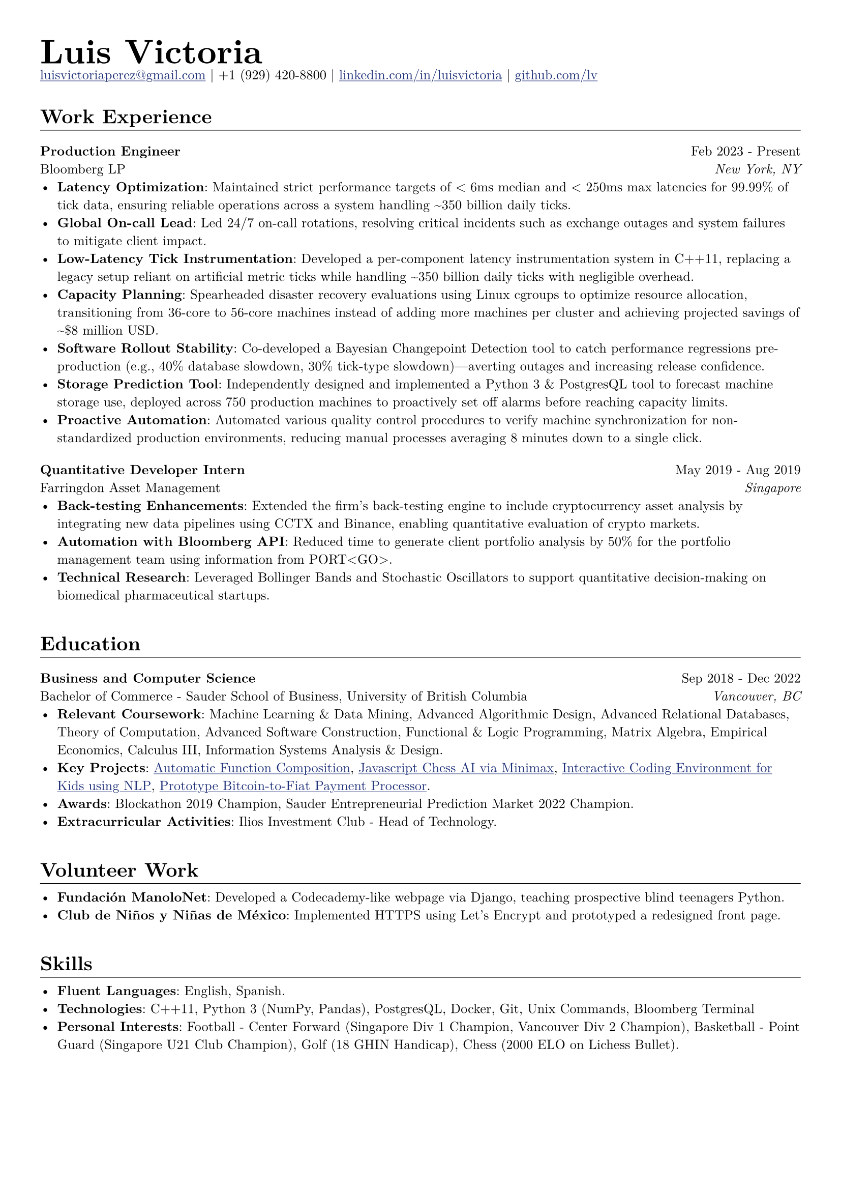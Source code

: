 // Set document properties
#set document(author: "Luis Victoria", title: "Curriculum Vitae")
#set page(margin: (left: 1cm, right: 1cm, top: 1cm, bottom: 1cm))
#set text(font: "New Computer Modern", size: 9.5pt)


// Override properties
#show link: it => {
  set text(fill: rgb(29, 47, 120))
  underline(it)
}

#show line: it => {
  v(-1.25em)
  it
  v(0em)
}


// Header
#align(left)[
  #set par(leading: 0.5em)
  #block[
    #text(24pt, weight: "bold")[Luis Victoria]
    #linebreak()
    #text(9.5pt)[#link("mailto:luisvictoriaperez@gmail.com")[luisvictoriaperez\@gmail.com] | +1 (929) 420-8800 | #link("https://www.linkedin.com/in/luisvictoria/")[linkedin.com/in/luisvictoria] | #link("https://github.com/lv")[github.com/lv]]
  ]
]

#v(0.5em)
// Work Experience Section
#text(14pt, weight: "bold")[Work Experience]
#line(length: 100%, stroke: 0.5pt)

// Bloomberg Entry
#grid(
  columns: (auto, 1fr),
  gutter: 1em,
  align(left)[
    *Production Engineer*
    #linebreak()
    Bloomberg LP
  ],
  align(right)[
    Feb 2023 - Present
    #linebreak()
    #text(style: "italic")[New York, NY]
  ]
)
  - *Latency Optimization*: Maintained strict performance targets of < 6ms median and < 250ms max latencies for 99.99% of tick data, ensuring reliable operations across a system handling \~350 billion daily ticks.
  - *Global On-call Lead*: Led 24/7 on-call rotations, resolving critical incidents such as exchange outages and system failures to mitigate client impact.
  - *Low-Latency Tick Instrumentation*: Developed a per-component latency instrumentation system in C++11, replacing a legacy setup reliant on artificial metric ticks while handling \~350 billion daily ticks with negligible overhead.
  - *Capacity Planning*: Spearheaded disaster recovery evaluations using Linux cgroups to optimize resource allocation, transitioning from 36-core to 56-core machines instead of adding more machines per cluster and achieving projected savings of \~\$8 million USD.
  - *Software Rollout Stability*: Co-developed a Bayesian Changepoint Detection tool to catch performance regressions pre-production (e.g., 40% database slowdown, 30% tick-type slowdown)—averting outages and increasing release confidence.
  - *Storage Prediction Tool*: Independently designed and implemented a Python 3 & PostgresQL tool to forecast machine storage use, deployed across 750 production machines to proactively set off alarms before reaching capacity limits.
  - *Proactive Automation*: Automated various quality control procedures to verify machine synchronization for non-standardized production environments, reducing manual processes averaging 8 minutes down to a single click.

#v(0.5em)
// Farringdon Asset Management Entry
#grid(
  columns: (auto, 1fr),
  gutter: 1em,
  align(left)[
    *Quantitative Developer Intern*
    #linebreak()
    Farringdon Asset Management
  ],
  align(right)[
    May 2019 - Aug 2019
    #linebreak()
    #text(style: "italic")[Singapore]
  ]
)
  - *Back-testing Enhancements*: Extended the firm's back-testing engine to include cryptocurrency asset analysis by integrating new data pipelines using CCTX and Binance, enabling quantitative evaluation of crypto markets.
  - *Automation with Bloomberg API*: Reduced time to generate client portfolio analysis by 50% for the portfolio management team using information from PORT\<GO\>.
  - *Technical Research*: Leveraged Bollinger Bands and Stochastic Oscillators to support quantitative decision-making on biomedical pharmaceutical startups.

#v(1em)
// Education Section
#text(14pt, weight: "bold")[Education]
#line(length: 100%, stroke: 0.5pt)

#grid(
  columns: (auto, 1fr),
  gutter: 1em,
  align(left)[
    *Business and Computer Science*
    #linebreak()
    Bachelor of Commerce - Sauder School of Business, University of British Columbia
  ],
  align(right)[
    Sep 2018 - Dec 2022
    #linebreak()
    #text(style: "italic")[Vancouver, BC]
  ]
)
  - *Relevant Coursework*: Machine Learning & Data Mining, Advanced Algorithmic Design, Advanced Relational Databases, Theory of Computation, Advanced Software Construction, Functional & Logic Programming, Matrix Algebra, Empirical Economics, Calculus III, Information Systems Analysis & Design.
  - *Key Projects*: #link("https://github.com/LV/FastFuncs")[Automatic Function Composition], #link("https://github.com/LV/LuisitoChess")[Javascript Chess AI via Minimax], #link("https://github.com/LV/C-Is-For-Coding")[Interactive Coding Environment for Kids using NLP], #link("https://github.com/LV/bitlink-prototype")[Prototype Bitcoin-to-Fiat Payment Processor].
  - *Awards*: Blockathon 2019 Champion, Sauder Entrepreneurial Prediction Market 2022 Champion.
  - *Extracurricular Activities*: Ilios Investment Club - Head of Technology.

#v(1em)
// Volunteer Work Section
#text(14pt, weight: "bold")[Volunteer Work]
#line(length: 100%, stroke: 0.5pt)
  - *Fundación ManoloNet*: Developed a Codecademy-like webpage via Django, teaching prospective blind teenagers Python.
  - *Club de Niños y Niñas de México*: Implemented HTTPS using Let's Encrypt and prototyped a redesigned front page.

#v(1em)
// Skills Section
#text(14pt, weight: "bold")[Skills]
#line(length: 100%, stroke: 0.5pt)
  - *Fluent Languages*: English, Spanish.
  - *Technologies*: C++11, Python 3 (NumPy, Pandas), PostgresQL, Docker, Git, Unix Commands, Bloomberg Terminal
  - *Personal Interests*: Football - Center Forward (Singapore Div 1 Champion, Vancouver Div 2 Champion), Basketball - Point Guard (Singapore U21 Club Champion), Golf (18 GHIN Handicap), Chess (2000 ELO on Lichess Bullet).
